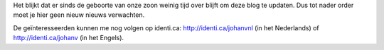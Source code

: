 .. title: Blog discontinued
.. slug: node-138
.. date: 2010-08-04 12:30:15
.. tags: it-kwartiertje
.. link:
.. description: 
.. type: text

Het blijkt dat er sinds de geboorte van onze zoon weinig tijd over
blijft om deze blog te updaten. Dus tot nader order moet je hier geen
nieuw nieuws verwachten.

De geïnteresseerden kunnen me nog volgen
op identi.ca: http://identi.ca/johanvnl (in het Nederlands) of
http://identi.ca/johanv (in het Engels).

